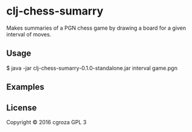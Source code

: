 * clj-chess-sumarry
Makes summaries of a PGN chess game by drawing a board for a given interval of moves.
** Usage
    $ java -jar clj-chess-sumarry-0.1.0-standalone.jar interval game.pgn
** Examples

** License
Copyright © 2016 cgroza
GPL 3
